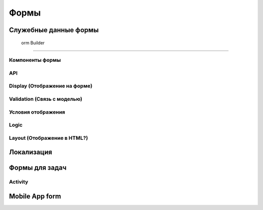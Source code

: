 ============
**Формы**
============

Служебные данные формы
~~~~~~~~~~~~~~~~~~~~~~~~~~~~

 orm Builder
~~~~~~~~~~~~~~~~~

Компоненты формы
""""""""""""""""""""""""

API
""""""""""

Display (Отображение на форме)
"""""""""""""""""""""""""""""""""""""

Validation (Связь с моделью)
"""""""""""""""""""""""""""""""""""

Условия отображения
""""""""""""""""""""""""""

Logic
""""""""""""

Layout (Отображение в HTML?)
""""""""""""""""""""""""""""""""""

Локализация
~~~~~~~~~~~~~~~~

Формы для задач
~~~~~~~~~~~~~~~~~~~~

Activity
"""""""""""""""

Mobile App form
~~~~~~~~~~~~~~~~~~~~

